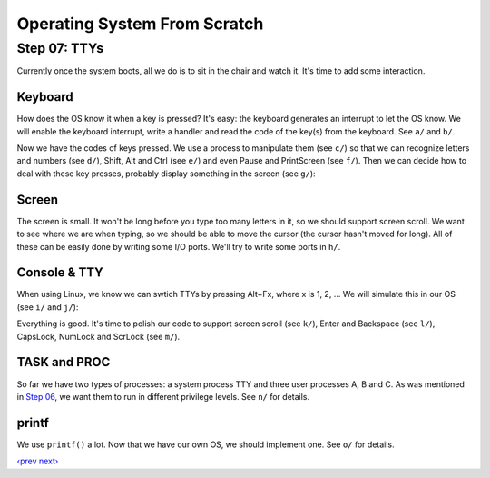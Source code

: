 Operating System From Scratch
-----------------------------

Step 07: TTYs
`````````````

Currently once the system boots, all we do is to sit in the chair and watch it.
It's time to add some interaction.

Keyboard
''''''''

How does the OS know it when a key is pressed?
It's easy: the keyboard generates an interrupt to let the OS know.
We will enable the keyboard interrupt, write a handler and read the code of the key(s) from the keyboard.
See ``a/`` and ``b/``.

Now we have the codes of keys pressed.
We use a process to manipulate them (see ``c/``) so that
we can recognize letters and numbers (see ``d/``), Shift, Alt and Ctrl (see ``e/``) and even
Pause and PrintScreen (see ``f/``).
Then we can decide how to deal with these key presses, probably display something in the screen (see ``g/``):

.. image:: http://osfromscratch.org/snapshots/original/%E5%9B%BE07.09%20%E6%95%B2%E5%87%BB%E6%97%A0%E6%B3%95%E5%A4%84%E7%90%86%E7%9A%84%E6%8C%89%E9%94%AE%E4%B8%8D%E5%86%8D%E6%89%93%E5%8D%B0%E5%A5%87%E6%80%AA%E7%9A%84%E7%AC%A6%E5%8F%B7.png

Screen
''''''

The screen is small. It won't be long before you type too many letters in it, so we should support screen scroll.
We want to see where we are when typing, so we should be able to move the cursor (the cursor hasn't moved for long).
All of these can be easily done by writing some I/O ports.
We'll try to write some ports in ``h/``.

Console & TTY
'''''''''''''

When using Linux, we know we can swtich TTYs by pressing Alt+Fx, where x is 1, 2, ...
We will simulate this in our OS (see ``i/`` and ``j/``):

.. image:: http://osfromscratch.org/snapshots/original/%E5%9B%BE07.19%20%E6%98%BE%E7%A4%BA%E5%BC%80%E5%A7%8B%E5%9C%B0%E5%9D%80%E8%A2%AB%E9%87%8D%E6%96%B0%E8%AE%BE%E7%BD%AE.png

Everything is good.
It's time to polish our code to support screen scroll (see ``k/``), Enter and Backspace (see ``l/``), CapsLock, NumLock and ScrLock (see ``m/``).

TASK and PROC
'''''''''''''

So far we have two types of processes: a system process TTY and three user processes A, B and C.
As was mentioned in `Step 06`_, we want them to run in different privilege levels.
See ``n/`` for details.

printf
''''''

We use ``printf()`` a lot.
Now that we have our own OS, we should implement one.
See ``o/`` for details.


`‹prev`_   `next›`_

.. _`Step 06`: https://github.com/yyu/osfs06
.. _`‹prev`: https://github.com/yyu/osfs06
.. _`next›`: https://github.com/yyu/osfs08
